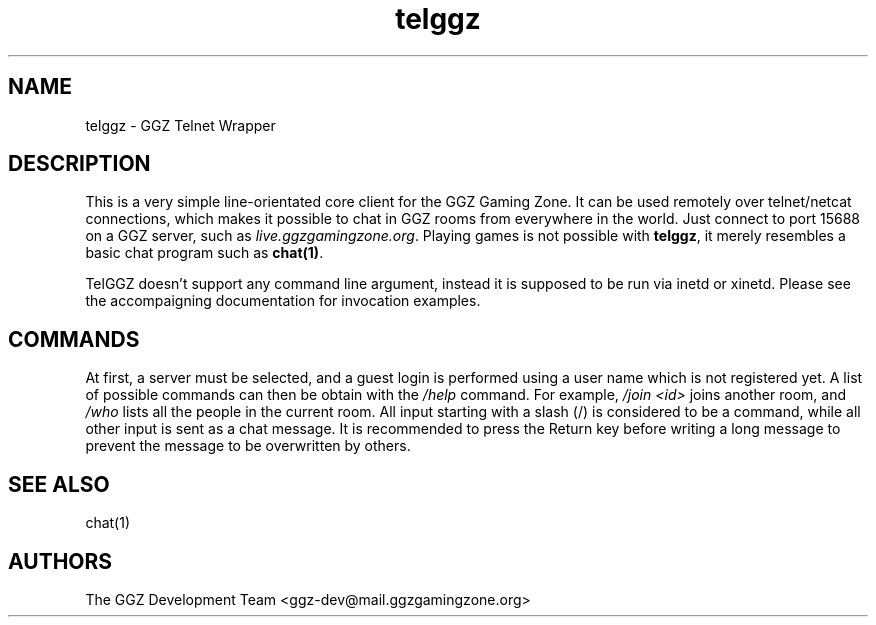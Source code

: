 .TH "telggz" "1" "0.0.14" "The GGZ Development Team" "GGZ Gaming Zone"
.SH "NAME"
.LP
telggz \- GGZ Telnet Wrapper
.SH "DESCRIPTION"
.LP
This is a very simple line-orientated core client for the GGZ Gaming Zone.
It can be used remotely over telnet/netcat connections, which makes it
possible to chat in GGZ rooms from everywhere in the world.
Just connect to port 15688 on a GGZ server, such as
\fIlive.ggzgamingzone.org\fR.
Playing games is not possible with \fBtelggz\fR, it merely resembles a
basic chat program such as \fBchat(1)\fR.
.LP
TelGGZ doesn't support any command line argument, instead it is supposed
to be run via inetd or xinetd. Please see the accompaigning documentation for
invocation examples.
.LP
.SH "COMMANDS"
.LP
At first, a server must be selected, and a guest login is performed using
a user name which is not registered yet.
A list of possible commands can then be obtain with the \fI/help\fR command.
For example, \fI/join <id>\fR joins another room, and \fI/who\fR lists
all the people in the current room.
All input starting with a slash (/) is considered to be a command, while
all other input is sent as a chat message. It is recommended to press the
Return key before writing a long message to prevent the message to be
overwritten by others.
.SH "SEE ALSO"
.LP
chat(1)
.SH "AUTHORS"
.LP
The GGZ Development Team
<ggz\-dev@mail.ggzgamingzone.org>
